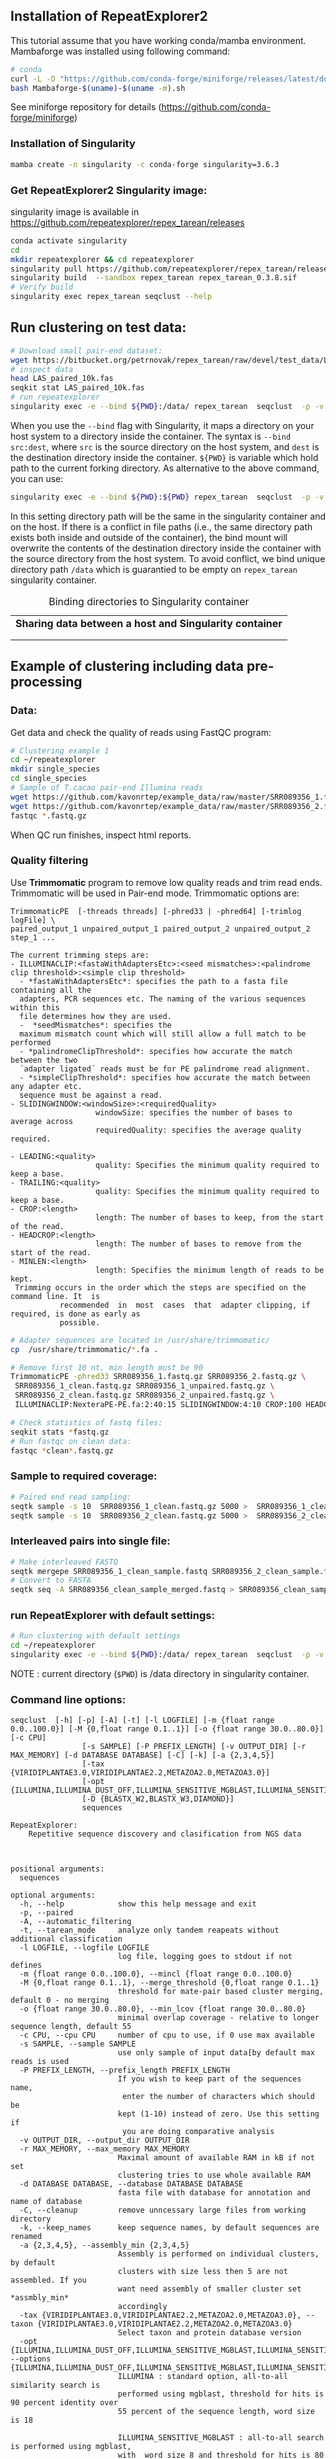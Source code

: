 ** Installation of RepeatExplorer2
This tutorial  assume that you have working conda/mamba environment. Mambaforge was installed using following command:
#+begin_src bash
# conda
curl -L -O "https://github.com/conda-forge/miniforge/releases/latest/download/Mambaforge-$(uname)-$(uname -m).sh"
bash Mambaforge-$(uname)-$(uname -m).sh
#+end_src

See miniforge repository for details (https://github.com/conda-forge/miniforge)


*** Installation of Singularity
# TODO e slide explaining how singlularity works

#+begin_src bash :tangle day3_commands.sh
mamba create -n singularity -c conda-forge singularity=3.6.3
#+end_src


*** Get RepeatExplorer2 Singularity image:
singularity image is available in https://github.com/repeatexplorer/repex_tarean/releases
#+begin_src bash :tangle day3_commands.sh
conda activate singularity
cd 
mkdir repeatexplorer && cd repeatexplorer
singularity pull https://github.com/repeatexplorer/repex_tarean/releases/download/0.3.8/repex_tarean_0.3.8.sif
singularity build  --sandbox repex_tarean repex_tarean_0.3.8.sif
# Verify build
singularity exec repex_tarean seqclust --help
#+end_src

# dowloading can take while - 1 minute, building takes 1-2 minutes
** Run clustering on test data:
#+begin_src bash :tangle day3_commands.sh
# Download small pair-end dataset:
wget https://bitbucket.org/petrnovak/repex_tarean/raw/devel/test_data/LAS_paired_10k.fas
# inspect data
head LAS_paired_10k.fas
seqkit stat LAS_paired_10k.fas
# run repeatexplorer
singularity exec -e --bind ${PWD}:/data/ repex_tarean  seqclust  -p -v /data/re_test /data/LAS_paired_10k.fas
#+end_src

When you use the ~--bind~ flag with Singularity, it maps a directory on your host
system to a directory inside the container. The syntax is ~--bind src:dest~, where
~src~ is the source directory on the host system, and ~dest~ is the destination
directory inside the container. ~${PWD}~ is variable which hold path to the
current forking directory. As alternative to the above command, you can use:

#+begin_src bash
singularity exec -e --bind ${PWD}:${PWD} repex_tarean  seqclust  -p -v re_test /data/LAS_paired_10k.fas
#+end_src
In this setting directory path will be the same in the singularity container and
on the host. If there is a conflict in file paths (i.e., the same directory path
exists both inside and outside of the container), the bind mount will overwrite
the contents of the destination directory inside the container with the source
directory from the host system. To avoid conflict, we bind unique directory path
~/data~ which is guarantied to be empty on ~repex_tarean~ singularity container.

#+CAPTION: Binding directories to Singularity container
| *Sharing data between a host and Singularity container* |
|[[./container.svg]]|
||

# it will take several minutes 
** Example of clustering including data pre-processing
*** Data:
Get data and check the quality of reads using FastQC program:
#+begin_src bash :tangle day3_commands.sh
# Clustering example 1
cd ~/repeatexplorer
mkdir single_species
cd single_species
# Sample of T.cacao pair-end Illumina reads
wget https://github.com/kavonrtep/example_data/raw/master/SRR089356_1.fastq.gz
wget https://github.com/kavonrtep/example_data/raw/master/SRR089356_2.fastq.gz
fastqc *.fastq.gz
#+end_src
When QC run finishes, inspect html reports.

***  Quality filtering
Use *Trimmomatic* program to remove low quality reads and trim read ends. Trimmomatic will be used in Pair-end mode. Trimmomatic options are:
#+begin_src text
TrimmomaticPE  [-threads threads] [-phred33 | -phred64] [-trimlog logFile] \
paired_output_1 unpaired_output_1 paired_output_2 unpaired_output_2 step_1 ...

The current trimming steps are:
- ILLUMINACLIP:<fastaWithAdaptersEtc>:<seed mismatches>:<palindrome clip threshold>:<simple clip threshold>
  - *fastaWithAdaptersEtc*: specifies the path to a fasta file containing all the
  adapters, PCR sequences etc. The naming of the various sequences within this
  file determines how they are used.
  -  *seedMismatches*: specifies the
  maximum mismatch count which will still allow a full match to be performed
  - *palindromeClipThreshold*: specifies how accurate the match between the two
  ´adapter ligated´ reads must be for PE palindrome read alignment.
  - *simpleClipThreshold*: specifies how accurate the match between any adapter etc.
  sequence must be against a read.
- SLIDINGWINDOW:<windowSize>:<requiredQuality>
                   windowSize: specifies the number of bases to average across
                   requiredQuality: specifies the average quality required.

- LEADING:<quality>
                   quality: Specifies the minimum quality required to keep a base.
- TRAILING:<quality>
                   quality: Specifies the minimum quality required to keep a base.
- CROP:<length>
                   length: The number of bases to keep, from the start of the read.
- HEADCROP:<length>
                   length: The number of bases to remove from the start of the read.
- MINLEN:<length>
                   length: Specifies the minimum length of reads to be kept.
 Trimming occurs in the order which the steps are specified on the command line. It  is
           recommended  in  most  cases  that  adapter clipping, if required, is done as early as
           possible.
#+end_src



#+begin_src bash :tangle day3_commands.sh
# Adapter sequences are located in /usr/share/trimmomatic/
cp  /usr/share/trimmomatic/*.fa .

# Remove first 10 nt, min length must be 90
TrimmomaticPE -phred33 SRR089356_1.fastq.gz SRR089356_2.fastq.gz \
 SRR089356_1_clean.fastq.gz SRR089356_1_unpaired.fastq.gz \
 SRR089356_2_clean.fastq.gz SRR089356_2_unpaired.fastq.gz \
 ILLUMINACLIP:NexteraPE-PE.fa:2:40:15 SLIDINGWINDOW:4:10 CROP:100 HEADCROP:10 MINLEN:90

# Check statistics of fastq files:
seqkit stats *fastq.gz
# Run fastqc on clean data:
fastqc *clean*.fastq.gz
#+end_src

*** Sample to required coverage:
#+begin_src bash :tangle day3_commands.sh
# Paired end read sampling:
seqtk sample -s 10  SRR089356_1_clean.fastq.gz 5000 >  SRR089356_1_clean_sample.fastq
seqtk sample -s 10  SRR089356_2_clean.fastq.gz 5000 >  SRR089356_2_clean_sample.fastq
#+end_src

*** Interleaved pairs into single file:
#+begin_src bash :tangle day3_commands.sh
# Make interleaved FASTQ
seqtk mergepe SRR089356_1_clean_sample.fastq SRR089356_2_clean_sample.fastq seqtk  > SRR089356_clean_sample_merged.fastq
# Convert to FASTA
seqtk seq -A SRR089356_clean_sample_merged.fastq > SRR089356_clean_sample_merged.fasta
#+end_src


*** run RepeatExplorer with default settings:
#+begin_src bash :tangle day3_commands.sh
# Run clustering with default settings
cd ~/repeatexplorer
singularity exec -e --bind ${PWD}:/data/ repex_tarean  seqclust  -p -v /data/re_output_run1 /data/single_species/SRR089356_clean_sample_merged.fasta
#+end_src
NOTE : current  directory (~$PWD~) is /data directory in singularity container.

*** Command line options:
#+begin_src text
  seqclust  [-h] [-p] [-A] [-t] [-l LOGFILE] [-m {float range 0.0..100.0}] [-M {0,float range 0.1..1}] [-o {float range 30.0..80.0}] [-c CPU]
                  [-s SAMPLE] [-P PREFIX_LENGTH] [-v OUTPUT_DIR] [-r MAX_MEMORY] [-d DATABASE DATABASE] [-C] [-k] [-a {2,3,4,5}]
                  [-tax {VIRIDIPLANTAE3.0,VIRIDIPLANTAE2.2,METAZOA2.0,METAZOA3.0}]
                  [-opt {ILLUMINA,ILLUMINA_DUST_OFF,ILLUMINA_SENSITIVE_MGBLAST,ILLUMINA_SENSITIVE_BLASTPLUS,OXFORD_NANOPORE}]
                  [-D {BLASTX_W2,BLASTX_W3,DIAMOND}]
                  sequences

  RepeatExplorer:
      Repetitive sequence discovery and clasification from NGS data

    

  positional arguments:
    sequences

  optional arguments:
    -h, --help            show this help message and exit
    -p, --paired
    -A, --automatic_filtering
    -t, --tarean_mode     analyze only tandem reapeats without additional classification
    -l LOGFILE, --logfile LOGFILE
                          log file, logging goes to stdout if not defines
    -m {float range 0.0..100.0}, --mincl {float range 0.0..100.0}
    -M {0,float range 0.1..1}, --merge_threshold {0,float range 0.1..1}
                          threshold for mate-pair based cluster merging, default 0 - no merging
    -o {float range 30.0..80.0}, --min_lcov {float range 30.0..80.0}
                          minimal overlap coverage - relative to longer sequence length, default 55
    -c CPU, --cpu CPU     number of cpu to use, if 0 use max available
    -s SAMPLE, --sample SAMPLE
                          use only sample of input data[by default max reads is used
    -P PREFIX_LENGTH, --prefix_length PREFIX_LENGTH
                          If you wish to keep part of the sequences name,
                           enter the number of characters which should be 
                          kept (1-10) instead of zero. Use this setting if
                           you are doing comparative analysis
    -v OUTPUT_DIR, --output_dir OUTPUT_DIR
    -r MAX_MEMORY, --max_memory MAX_MEMORY
                          Maximal amount of available RAM in kB if not set
                          clustering tries to use whole available RAM
    -d DATABASE DATABASE, --database DATABASE DATABASE
                          fasta file with database for annotation and name of database
    -C, --cleanup         remove unncessary large files from working directory
    -k, --keep_names      keep sequence names, by default sequences are renamed
    -a {2,3,4,5}, --assembly_min {2,3,4,5}
                          Assembly is performed on individual clusters, by default 
                          clusters with size less then 5 are not assembled. If you 
                          want need assembly of smaller cluster set *assmbly_min* 
                          accordingly
    -tax {VIRIDIPLANTAE3.0,VIRIDIPLANTAE2.2,METAZOA2.0,METAZOA3.0}, --taxon {VIRIDIPLANTAE3.0,VIRIDIPLANTAE2.2,METAZOA2.0,METAZOA3.0}
                          Select taxon and protein database version
    -opt {ILLUMINA,ILLUMINA_DUST_OFF,ILLUMINA_SENSITIVE_MGBLAST,ILLUMINA_SENSITIVE_BLASTPLUS,OXFORD_NANOPORE}, --options {ILLUMINA,ILLUMINA_DUST_OFF,ILLUMINA_SENSITIVE_MGBLAST,ILLUMINA_SENSITIVE_BLASTPLUS,OXFORD_NANOPORE}
                          ILLUMINA : standard option, all-to-all similarity search is
                          performed using mgblast, threshold for hits is 90 percent identity over
                          55 percent of the sequence length, word size is 18
                        
                          ILLUMINA_SENSITIVE_MGBLAST : all-to-all search is performed using mgblast,
                          with  word size 8 and threshold for hits is 80 percent identity over 55 percent of the sequence length
                        
                          ILLUMINA_SENSITIVE_BLASTPLUS : all-to-all search is performed using blastn,
                          with  word size 6 and threshold for hits is 80 percent identity over 55 percent of the sequence length
                        
                          OXFORD_NANOPORE: experimental option, all-to-all search is performed using lastal program
    -D {BLASTX_W2,BLASTX_W3,DIAMOND}, --domain_search {BLASTX_W2,BLASTX_W3,DIAMOND}
                          Detection of protein domains can be performed by either blastx or
                           diamond" program. options are:
                            BLASTX_W2 - blastx with word size 2 (slowest, the most sesitive)
                            BLASTX_W3 - blastx with word size 3 (default)
                            DIAMOND   - diamond program (significantly faster, less sensitive)
                          To use this option diamond program must be installed in your PATH
#+end_src

#+begin_comment
- show - hitsort file which is normaly deleted on RE server
- explain individual settings from help
#+end_comment


** Running comparative analysis

*** data:

#+begin_src bash :tangle day3_commands.sh
# Get data from comparative analysis
cd ~/repeatexplorer
mkdir comparative
cd comparative
wget  https://github.com/kavonrtep/example_data/raw/master/SRR9938304_1.fastq.gz
wget  https://github.com/kavonrtep/example_data/raw/master/SRR9938304_2.fastq.gz
wget  https://github.com/kavonrtep/example_data/raw/master/SRR089356_1.fastq.gz
wget  https://github.com/kavonrtep/example_data/raw/master/SRR089356_2.fastq.gz
seqkit stats *.fastq.gz
#+end_src

*** Quality control and filtering:
#+begin_src bash :tangle day3_commands.sh
fastqc *.fastq.gz
cp  /usr/share/trimmomatic/*.fa .
TrimmomaticPE -phred33 SRR089356_1.fastq.gz SRR089356_2.fastq.gz \
 SRR089356_1_clean.fastq.gz SRR089356_1_unpaired.fastq.gz \
 SRR089356_2_clean.fastq.gz SRR089356_2_unpaired.fastq.gz \
 ILLUMINACLIP:NexteraPE-PE.fa:2:40:15 SLIDINGWINDOW:4:10 CROP:100 HEADCROP:10 MINLEN:90

TrimmomaticPE -phred33 SRR9938304_1.fastq.gz SRR9938304_2.fastq.gz \
 SRR9938304_1_clean.fastq.gz SRR9938304_1_unpaired.fastq.gz \
 SRR9938304_2_clean.fastq.gz SRR9938304_2_unpaired.fastq.gz \
 ILLUMINACLIP:NexteraPE-PE.fa:2:40:15 SLIDINGWINDOW:4:10 CROP:100 HEADCROP:10 MINLEN:90
#+end_src

*** Sample to required coverage:
#+begin_src bash :tangle day3_commands.sh
seqtk sample -s 10  SRR089356_1_clean.fastq.gz 5000 >  SRR089356_1_clean_sample.fastq
seqtk sample -s 10  SRR089356_2_clean.fastq.gz 5000 >  SRR089356_2_clean_sample.fastq

seqtk sample -s 10  SRR9938304_1_clean.fastq.gz 5000 >  SRR9938304_1_clean_sample.fastq
seqtk sample -s 10  SRR9938304_2_clean.fastq.gz 5000 >  SRR9938304_2_clean_sample.fastq
#+end_src

*** Interleave:
#+begin_src bash :tangle day3_commands.sh
seqtk mergepe SRR089356_1_clean_sample.fastq SRR089356_2_clean_sample.fastq seqtk  > SRR089356_clean_sample_merged.fastq
seqtk mergepe SRR9938304_1_clean_sample.fastq SRR9938304_2_clean_sample.fastq seqtk  > SRR9938304_clean_sample_merged.fastq
# Convert to FASTA
seqtk seq -A SRR089356_clean_sample_merged.fastq > SRR089356_clean_sample_merged.fasta
seqtk seq -A SRR9938304_clean_sample_merged.fastq > SRR9938304_clean_sample_merged.fasta
#+end_src
*** Add prefix and concatenate :
#+begin_src bash :tangle day3_commands.sh
# Add prefixes CA, CB
seqtk rename SRR089356_clean_sample_merged.fasta CA > prefix_SRR089356_clean_sample_merged.fasta
seqtk rename SRR9938304_clean_sample_merged.fasta CB > prefix_SRR9938304_clean_sample_merged.fasta
cat prefix* > CA_CB_final.fasta
#+end_src

*** Comparative clustering:
#+begin_src bash  :tangle day3_commands.sh
cd ~/repeatexplorer
singularity exec -e --bind ${PWD}:/data/ repex_tarean  seqclust  --paired --prefix_length 2  -v /data/re_output_comparative /data/comparative/CA_CB_final.fasta
#+end_src
